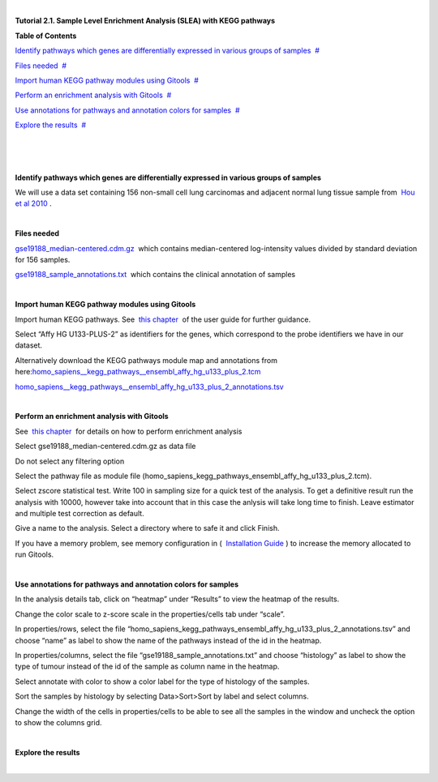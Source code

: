 | 

**Tutorial 2.1. Sample Level Enrichment Analysis (SLEA) with KEGG pathways**




**Table of Contents**

`Identify pathways which genes are differentially expressed in various groups of samples <#N10037>`__  `#  <#N10037>`__

`Files needed <#N10049>`__  `#  <#N10049>`__

`Import human KEGG pathway modules using Gitools <#N10067>`__  `#  <#N10067>`__

`Perform an enrichment analysis with Gitools <#N10098>`__  `#  <#N10098>`__

`Use annotations for pathways and annotation colors for samples <#N100C7>`__  `#  <#N100C7>`__

`Explore the results <#N100E4>`__  `#  <#N100E4>`__

| 

| 

| 

**Identify pathways which genes are differentially expressed in various groups of samples**

We will use a data set containing 156 non-small cell lung carcinomas and adjacent normal lung tissue sample from  `Hou et al 2010 <http://www.plosone.org/article/info:doi/10.1371/journal.pone.0010312>`__ .

| 

**Files needed**

`gse19188\_median-centered.cdm.gz <http://www.gitools.org/tutorials/data/gse19188_median-centered.cdm.gz>`__  which contains median-centered log-intensity values divided by standard deviation for 156 samples.

`gse19188\_sample\_annotations.txt <http://www.gitools.org/tutorials/data/gse19188_sample_annotations.txt>`__  which contains the clinical annotation of samples

| 

**Import human KEGG pathway modules using Gitools**

Import human KEGG pathways. See  `this chapter <UserGuide_KEGG.rst>`__  of the user guide for further guidance.

Select “Affy HG U133-PLUS-2” as identifiers for the genes, which correspond to the probe identifiers we have in our dataset. 

Alternatively download the KEGG pathways module map and annotations from here:\ `homo\_sapiens\_\_kegg\_pathways\_\_ensembl\_affy\_hg\_u133\_plus\_2.tcm <http://www.gitools.org/tutorials/data/homo_sapiens__kegg_pathways__ensembl_affy_hg_u133_plus_2.tcm.gz>`__

`homo\_sapiens\_\_kegg\_pathways\_\_ensembl\_affy\_hg\_u133\_plus\_2\_annotations.tsv <http://www.gitools.org/tutorials/data/homo_sapiens__kegg_pathways__ensembl_affy_hg_u133_plus_2_annotations.tsv.gz>`__

| 

**Perform an enrichment analysis with Gitools**

See  `this chapter <UserGuide_Enrichment.rst>`__  for details on how to perform enrichment analysis

Select gse19188\_median-centered.cdm.gz as data file

Do not select any filtering option

Select the pathway file as module file (homo\_sapiens\_kegg\_pathways\_ensembl\_affy\_hg\_u133\_plus\_2.tcm).

Select zscore statistical test. Write 100 in sampling size for a quick test of the analysis. To get a definitive result run the analysis with 10000, however take into account that in this case the anlysis will take long time to finish. Leave estimator and multiple test correction as default.

Give a name to the analysis. Select a directory where to safe it and click Finish.

If you have a memory problem, see memory configuration in (  `Installation Guide <UserGuide_Installation.rst>`__ ) to increase the memory allocated to run Gitools.

| 

**Use annotations for pathways and annotation colors for samples**

In the analysis details tab, click on “heatmap” under “Results” to view the heatmap of the results.

Change the color scale to z-score scale in the properties/cells tab under “scale”.

In properties/rows, select the file “homo\_sapiens\_kegg\_pathways\_ensembl\_affy\_hg\_u133\_plus\_2\_annotations.tsv” and choose “name” as label to show the name of the pathways instead of the id in the heatmap. 

In properties/columns, select the file “gse19188\_sample\_annotations.txt” and choose “histology” as label to show the type of tumour instead of the id of the sample as column name in the heatmap.

Select annotate with color to show a color label for the type of histology of the samples.

Sort the samples by histology by selecting Data>Sort>Sort by label and select columns.

Change the width of the cells in properties/cells to be able to see all the samples in the window and uncheck the option to show the columns grid.

| 

**Explore the results**

| 
